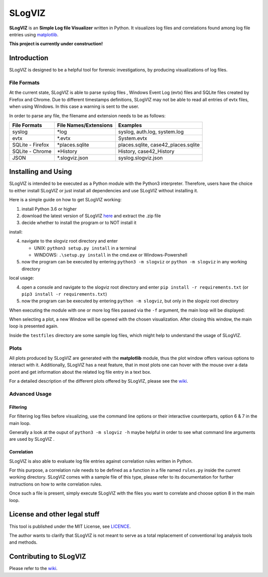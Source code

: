 =========================
SLogVIZ
=========================
**SLogVIZ** is an **Simple Log file Visualizer** written in Python.
It visualizes log files and correlations found among log file entries using `matplotlib
<https://matplotlib.org/>`_.

**This project is currently under construction!**

.. image:: https://raw.githubusercontent.com/mariusfrinken/slogviz/assets/screenshot.png

Introduction
-------------------------
SLogVIZ is designed to be a helpful tool for forensic investigations, by producing visualizations of log files.

File Formats
#########################
At the current state, SLogVIZ is able to parse syslog files , Windows Event Log (evtx) files and SQLite files created by Firefox and Chrome. Due to different timestamps definitions, SLogVIZ may not be able to read all entries of evtx files, when using Windows. In this case a warning is sent to the user.

In order to parse any file, the filename and extension needs to be as follows:

==================  ====================================  ==============================
 File Formats        File Names/Extensions                 Examples
==================  ====================================  ==============================
 syslog              \*log                                 syslog, auth.log, system.log
 evtx                \*.evtx                               System.evtx
 SQLite - Firefox    \*places.sqlite                       places.sqlite, case42_places.sqlite
 SQLite - Chrome     \*History                             History, case42_History
 JSON                \*.slogviz.json                       syslog.slogviz.json
==================  ====================================  ==============================

Installing and Using
-------------------------
SLogVIZ is intended to be executed as a Python module with the Python3 interpreter. Therefore, users have the choice to either install SLogVIZ or just install all dependencies and use SLogVIZ without installing it.

Here is a simple guide on how to get SLogVIZ working:

1. install Python 3.6 or higher
2. download the latest version of SLogVIZ here_ and extract the .zip file
3. decide whether to install the program or to NOT install it

install:

4. navigate to the slogviz root directory and enter

   * UNIX: ``python3 setup.py install`` in a terminal
   * WINDOWS: ``.\setup.py install`` in the cmd.exe or Windows-Powershell
5. now the program can be executed by entering ``python3 -m slogviz`` or ``python -m slogviz`` in any working directory

local usage:

4. open a console and navigate to the slogviz root directory and enter ``pip install -r requirements.txt`` (or ``pip3 install -r requirements.txt``)
5. now the program can be executed by entering ``python -m slogviz``, but only in the slogviz root directory

When executing the module with one or more log files passed via the ``-f`` argument, the main loop will be displayed:

.. image:: https://raw.githubusercontent.com/mariusfrinken/slogviz/assets/menu.png

When selecting a plot, a new Window will be opened with the chosen visualization. After closing this window, the main loop is presented again.

Inside the ``testfiles`` directory are some sample log files, which might help to understand the usage of SLogVIZ.

Plots
######

All plots produced by SLogVIZ are generated with the **matplotlib** module, thus the plot window offers various options to interact with it. Additionally, SLogVIZ has a neat feature, that in most plots one can hover with the mouse over a data point and get information about the related log file entry in a text box.

For a detailed description of the different plots offered by SLogVIZ, please see the wiki_.

Advanced Usage
################

Filtering
~~~~~~~~~

For filtering log files before visualizing, use the command line options or their interactive counterparts, option 6 & 7 in the main loop.

Generally a look at the ouput of ``python3 -m slogviz -h`` maybe helpful in order to see what command line arguments are used by SLogVIZ .

Correlation
~~~~~~~~~~~~

SLogVIZ is also able to evaluate log file entries against correlation rules written in Python.

For this purpose, a correlation rule needs to be defined as a function in a file named ``rules.py`` inside the current working directory. SLogVIZ comes with a sample file of this type, please refer to its documentation for further instructions on how to write correlation rules.

Once such a file is present, simply execute SLogVIZ with the files you want to correlate and choose option 8 in the main loop.


License and other legal stuff
-------------------------------
This tool is published under the MIT License, see `LICENCE
<https://github.com/mariusfrinken/slogviz/blob/master/LICENSE>`_.

The author wants to clarify that SLogVIZ is not meant to serve as a total replacement of conventional log analysis tools and methods.

Contributing to SLogVIZ
-------------------------
Please refer to the wiki_.


.. _wiki: https://github.com/mariusfrinken/slogviz/wiki
.. _here: https://github.com/mariusfrinken/slogviz/archive/master.zip





